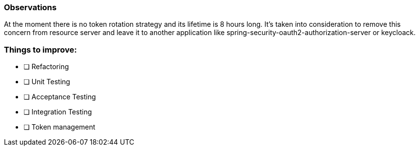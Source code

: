 === Observations

At the moment there is no token rotation strategy and its lifetime is 8 hours long.
It's taken into consideration to remove this concern from resource server and leave 
it to another application like spring-security-oauth2-authorization-server or keycloack.

=== Things to improve:

* [ ] Refactoring
* [ ] Unit Testing
* [ ] Acceptance Testing
* [ ] Integration Testing
* [ ] Token management 